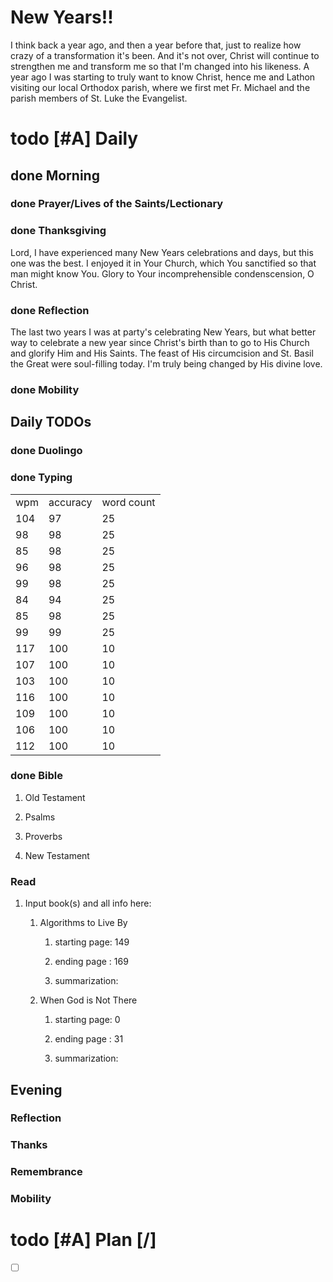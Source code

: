 * New Years!!
I think back a year ago, and then a year before that, just to realize how crazy of a transformation it's been.
And it's not over, Christ will continue to strengthen me and transform me so that I'm changed into his likeness.
A year ago I was starting to truly want to know Christ, hence me and Lathon visiting our local Orthodox parish,
where we first met Fr. Michael and the parish members of St. Luke the Evangelist.
* todo [#A] Daily
:PROPERTIES:
DEADLINE: <2024-01-01 Mon>
:END:
** done Morning
*** done Prayer/Lives of the Saints/Lectionary
*** done Thanksgiving
Lord, I have experienced many New Years celebrations and days, but this one was the best.
I enjoyed it in Your Church, which You sanctified so that man might know You. Glory to
Your incomprehensible condenscension, O Christ.
*** done Reflection
The last two years I was at party's celebrating New Years, but what better way to celebrate a new
year since Christ's birth than to go to His Church and glorify Him and His Saints. The feast of
His circumcision and St. Basil the Great were soul-filling today. I'm truly being changed by His
divine love.
*** done Mobility
** Daily TODOs
*** done Duolingo
*** done Typing
| wpm | accuracy | word count |
| 104 |       97 |         25 |
|  98 |       98 |         25 |
|  85 |       98 |         25 |
|  96 |       98 |         25 |
|  99 |       98 |         25 |
|  84 |       94 |         25 |
|  85 |       98 |         25 |
|  99 |       99 |         25 |
| 117 |      100 |         10 |
| 107 |      100 |         10 |
| 103 |      100 |         10 |
| 116 |      100 |         10 |
| 109 |      100 |         10 |
| 106 |      100 |         10 |
| 112 |      100 |         10 |
*** done Bible 
**** Old Testament
**** Psalms
**** Proverbs
**** New Testament
*** Read
**** Input book(s) and all info here:
***** Algorithms to Live By
****** starting page: 149
****** ending page  : 169
****** summarization: 
***** When God is Not There
****** starting page: 0
****** ending page  : 31
****** summarization:
** Evening
*** Reflection
*** Thanks
*** Remembrance 
*** Mobility
* todo [#A] Plan [/]
:PROPERTIES:
DEADLINE: <2024-01-01 Mon>
:END:
- [ ] 
